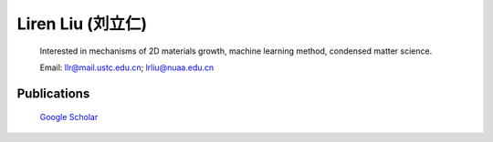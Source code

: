 **Liren Liu (刘立仁)**
----


    Interested in mechanisms of 2D materials growth, machine learning method, condensed matter science. 

    Email: llr@mail.ustc.edu.cn; lrliu@nuaa.edu.cn  

Publications
=========

	`Google Scholar <www.researchgate.net/profile/lin_liu2>`_


.. figure::  _static/llr.jpg
   :align:   center

